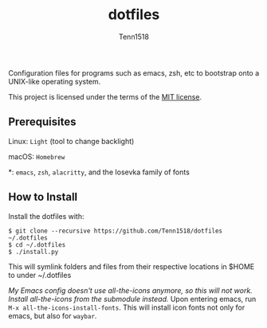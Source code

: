 #+TITLE: dotfiles
#+AUTHOR: Tenn1518

Configuration files for programs such as emacs, zsh, etc to bootstrap onto a
UNIX-like operating system.

This project is licensed under the terms of the [[https://github.com/Tenn1518/dotfiles/blob/master/LICENSE][MIT license]].

** Prerequisites

Linux: ~Light~ (tool to change backlight)

macOS: ~Homebrew~

*: ~emacs~, ~zsh~, ~alacritty~, and the Iosevka family of fonts

** How to Install

Install the dotfiles with:
#+BEGIN_EXAMPLE
$ git clone --recursive https://github.com/Tenn1518/dotfiles ~/.dotfiles
$ cd ~/.dotfiles
$ ./install.py
#+END_EXAMPLE

This will symlink folders and files from their respective locations in $HOME to
under ~/.dotfiles

/My Emacs config doesn't use all-the-icons anymore, so this will not
work. Install all-the-icons from the submodule instead./ Upon entering emacs,
run ~M-x all-the-icons-install-fonts~. This will install icon fonts not only for
emacs, but also for ~waybar~.
